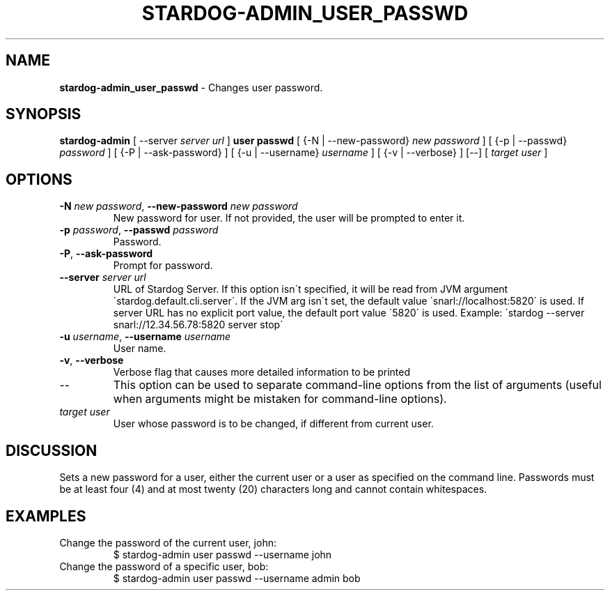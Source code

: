 .\" generated with Ronn/v0.7.3
.\" http://github.com/rtomayko/ronn/tree/0.7.3
.
.TH "STARDOG\-ADMIN_USER_PASSWD" "8" "August 2014" "Clark & Parsia" "stardog-admin"
.
.SH "NAME"
\fBstardog\-admin_user_passwd\fR \- Changes user password\.
.
.SH "SYNOPSIS"
\fBstardog\-admin\fR [ \-\-server \fIserver url\fR ] \fBuser\fR \fBpasswd\fR [ {\-N | \-\-new\-password} \fInew password\fR ] [ {\-p | \-\-passwd} \fIpassword\fR ] [ {\-P | \-\-ask\-password} ] [ {\-u | \-\-username} \fIusername\fR ] [ {\-v | \-\-verbose} ] [\-\-] [ \fItarget user\fR ]
.
.SH "OPTIONS"
.
.TP
\fB\-N\fR \fInew password\fR, \fB\-\-new\-password\fR \fInew password\fR
New password for user\. If not provided, the user will be prompted to enter it\.
.
.TP
\fB\-p\fR \fIpassword\fR, \fB\-\-passwd\fR \fIpassword\fR
Password\.
.
.TP
\fB\-P\fR, \fB\-\-ask\-password\fR
Prompt for password\.
.
.TP
\fB\-\-server\fR \fIserver url\fR
URL of Stardog Server\. If this option isn\'t specified, it will be read from JVM argument \'stardog\.default\.cli\.server\'\. If the JVM arg isn\'t set, the default value \'snarl://localhost:5820\' is used\. If server URL has no explicit port value, the default port value \'5820\' is used\. Example: \'stardog \-\-server snarl://12\.34\.56\.78:5820 server stop\'
.
.TP
\fB\-u\fR \fIusername\fR, \fB\-\-username\fR \fIusername\fR
User name\.
.
.TP
\fB\-v\fR, \fB\-\-verbose\fR
Verbose flag that causes more detailed information to be printed
.
.TP
\-\-
This option can be used to separate command\-line options from the list of arguments (useful when arguments might be mistaken for command\-line options)\.
.
.TP
\fItarget user\fR
User whose password is to be changed, if different from current user\.
.
.SH "DISCUSSION"
Sets a new password for a user, either the current user or a user as specified on the command line\. Passwords must be at least four (4) and at most twenty (20) characters long and cannot contain whitespaces\.
.
.SH "EXAMPLES"
.
.TP
Change the password of the current user, john:
$ stardog\-admin user passwd \-\-username john
.
.TP
Change the password of a specific user, bob:
$ stardog\-admin user passwd \-\-username admin bob


